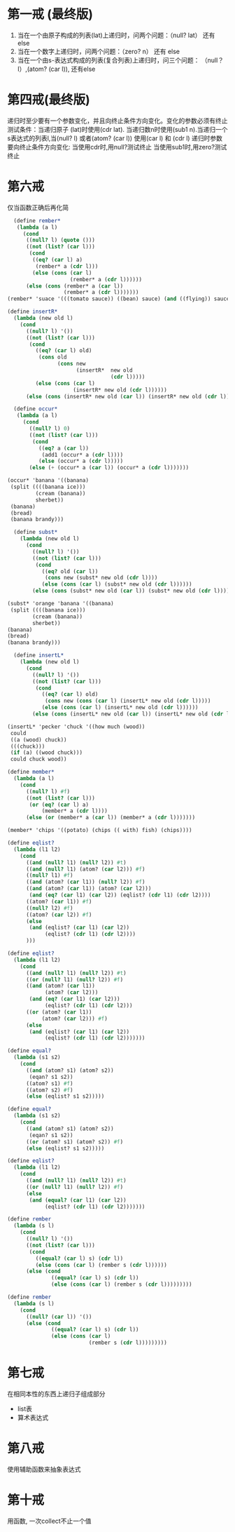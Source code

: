 * 第一戒 (最终版)
1. 当在一个由原子构成的列表(lat)上递归时，问两个问题：（null? lat） 还有 else
2. 当在一个数字上递归时，问两个问题：（zero? n） 还有 else
3. 当在一个由s-表达式构成的列表(复合列表)上递归时，问三个问题： （null？ l）,(atom? (car l)), 还有else


* 第四戒(最终版)

递归时至少要有一个参数变化，并且向终止条件方向变化。变化的参数必须有终止测试条件：当递归原子
(lat)时使用(cdr lat). 当递归数n时使用(sub1 n).当递归一个s表达式的列表l,当(null? l) 或者(atom? (car l)) 使用(car l) 和 (cdr l)
递归时参数要向终止条件方向变化: 当使用cdr时,用null?测试终止
当使用sub1时,用zero?测试终止

* 第六戒
仅当函数正确后再化简


#+begin_src scheme
  (define rember*
   (lambda (a l)
     (cond
      ((null? l) (quote ()))
      ((not (list? (car l)))
       (cond
        ((eq? (car l) a)
         (rember* a (cdr l)))
        (else (cons (car l)
                    (rember* a (cdr l))))))
      (else (cons (rember* a (car l))
                  (rember* a (cdr l)))))))
(rember* 'suace '(((tomato sauce)) ((bean) sauce) (and ((flying)) sauce)))
#+end_src

#+begin_src scheme
(define insertR*
  (lambda (new old l)
    (cond
      ((null? l) '())
      ((not (list? (car l)))
       (cond
         ((eq? (car l) old)
          (cons old
                (cons new
                      (insertR*  new old
                                 (cdr l)))))
         (else (cons (car l)
                     (insertR* new old (cdr l))))))
      (else (cons (insertR* new old (car l)) (insertR* new old (cdr l)))))))
#+end_src
#+begin_src scheme
  (define occur*
   (lambda (a l)
     (cond
       ((null? l) 0)
       ((not (list? (car l)))
        (cond
          ((eq? a (car l))
           (add1 (occur* a (cdr l))))
          (else (occur* a (cdr l)))))
       (else (+ (occur* a (car l)) (occur* a (cdr l)))))))

(occur* 'banana '((banana)
 (split ((((banana ice)))
         (cream (banana))
         sherbet))
 (banana)
 (bread)
 (banana brandy)))
#+end_src

#+begin_src scheme
  (define subst*
    (lambda (new old l)
      (cond
        ((null? l) '())
        ((not (list? (car l)))
         (cond
           ((eq? old (car l))
            (cons new (subst* new old (cdr l))))
           (else (cons (car l) (subst* new old (cdr l))))))
        (else (cons (subst* new old (car l)) (subst* new old (cdr l)))))))

(subst* 'orange 'banana '((banana)
 (split ((((banana ice)))
        (cream (banana))
        sherbet))
(banana)
(bread)
(banana brandy)))
#+end_src

#+begin_src scheme
  (define insertL*
    (lambda (new old l)
      (cond
        ((null? l) '())
        ((not (list? (car l)))
         (cond
           ((eq? (car l) old)
            (cons new (cons (car l) (insertL* new old (cdr l)))))
           (else (cons (car l) (insertL* new old (cdr l))))))
        (else (cons (insertL* new old (car l)) (insertL* new old (cdr l)))))))

(insertL* 'pecker 'chuck '((how much (wood))
 could
 ((a (wood) chuck))
 (((chuck)))
 (if (a) ((wood chuck)))
 could chuck wood))
#+end_src

#+begin_src scheme
(define member*
  (lambda (a l)
    (cond
      ((null? l) #f)
      ((not (list? (car l)))
       (or (eq? (car l) a)
           (member* a (cdr l))))
      (else (or (member* a (car l)) (member* a (cdr l)))))))

(member* 'chips '((potato) (chips (( with) fish) (chips))))
#+end_src

#+begin_src scheme
(define eqlist?
  (lambda (l1 l2)
    (cond
      ((and (null? l1) (null? l2)) #t)
      ((and (null? l1) (atom? (car l2))) #f)
      ((null? l1) #f)
      ((and (atom? (car l1)) (null? l2)) #f)
      ((and (atom? (car l1)) (atom? (car l2)))
       (and (eq? (car l1) (car l2)) (eqlist? (cdr l1) (cdr l2))))
      ((atom? (car l1)) #f)
      ((null? l2) #f)
      ((atom? (car l2)) #f)
      (else
       (and (eqlist? (car l1) (car l2))
            (eqlist? (cdr l1) (cdr l2))))
      )))
#+end_src

#+begin_src scheme
(define eqlist?
  (lambda (l1 l2)
    (cond
      ((and (null? l1) (null? l2)) #t)
      ((or (null? l1) (null? l2)) #f)
      ((and (atom? (car l1))
            (atom? (car l2)))
       (and (eq? (car l1) (car l2)))
            (eqlist? (cdr l1) (cdr l2)))
      ((or (atom? (car l1))
           (atom? (car l2))) #f)
      (else
       (and (eqlist? (car l1) (car l2))
            (eqlist? (cdr l1) (cdr l2)))))))
#+end_src

#+begin_src scheme
(define equal?
  (lambda (s1 s2)
    (cond
      ((and (atom? s1) (atom? s2))
       (eqan? s1 s2))
      ((atom? s1) #f)
      ((atom? s2) #f)
      (else (eqlist? s1 s2)))))
#+end_src

#+begin_src scheme
(define equal?
  (lambda (s1 s2)
    (cond
      ((and (atom? s1) (atom? s2))
       (eqan? s1 s2))
      ((or (atom? s1) (atom? s2)) #f)
      (else (eqlist? s1 s2)))))
#+end_src

#+begin_src scheme
(define eqlist?
  (lambda (l1 l2)
    (cond
      ((and (null? l1) (null? l2)) #t)
      ((or (null? l1) (null? l2)) #f)
      (else
       (and (equal? (car l1) (car l2))
            (eqlist? (cdr l1) (cdr l2)))))))
#+end_src

#+begin_src scheme
(define rember
  (lambda (s l)
    (cond
      ((null? l) '())
      ((not (list? (car l)))
       (cond
         ((equal? (car l) s) (cdr l))
         (else (cons (car l) (rember s (cdr l))))))
      (else (cond
              ((equal? (car l) s) (cdr l))
              (else (cons (car l) (rember s (cdr l)))))))))
#+end_src

#+begin_src scheme
(define rember
  (lambda (s l)
    (cond
      ((null? (car l)) '())
      (else (cond
              ((equal? (car l) s) (cdr l))
              (else (cons (car l)
                          (rember s (cdr l)))))))))
#+end_src
* 第七戒
在相同本性的东西上递归子组成部分
- list表
- 算术表达式
  
* 第八戒
使用辅助函数来抽象表达式

* 第十戒
用函数, 一次collect不止一个值
